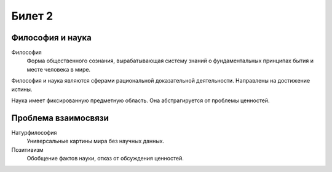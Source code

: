 =======
Билет 2
=======

Философия и наука
=================

Философия
  Форма общественного сознания, вырабатывающая систему знаний о фундаментальных
  принципах бытия и месте человека в мире.

Философия и наука являются сферами рациональной доказательной деятельности.
Направлены на достижение истины.

Наука имеет фиксированную предметную область. Она абстрагируется от проблемы
ценностей.

Проблема взаимосвязи
====================

Натурфилософия
  Универсальные картины мира без научных данных.

Позитивизм
  Обобщение фактов науки, отказ от обсуждения ценностей.
